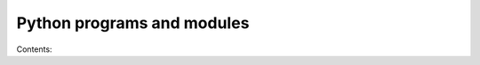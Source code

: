 Python programs and modules
===========================

Contents:

.. autosummary::
   :toctree:

   Hourly
   LiveLog
   Reprocess
   TwitterAuth
   SetWeatherStation
   TestWeatherStation
   EWtoPy
   pywws.Tasks
   pywws.LogData
   pywws.Process
   pywws.calib
   pywws.Plot
   pywws.WindRose
   pywws.Template
   pywws.Forecast
   pywws.ZambrettiCore
   pywws.Upload
   pywws.ToTwitter
   pywws.ToUnderground
   pywws.YoWindow
   pywws.WeatherStation
   pywws.DataStore
   pywws.TimeZone
   pywws.Localisation
   pywws.calib
   pywws.conversions
   pywws.Logger

